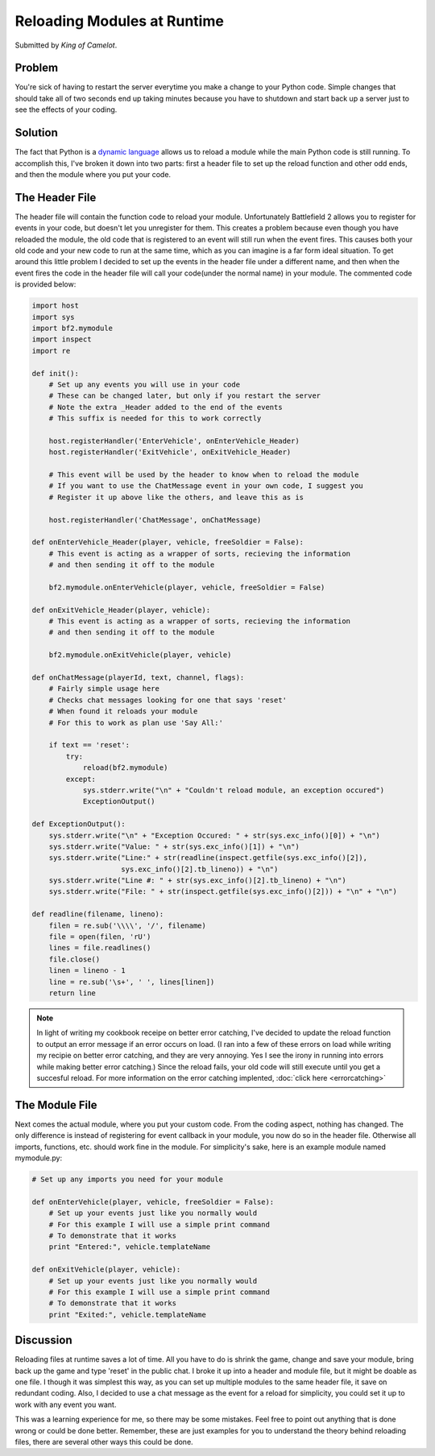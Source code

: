 
Reloading Modules at Runtime
============================

Submitted by *King of Camelot*.

Problem
-------

You're sick of having to restart the server everytime you make a change to your Python code. Simple changes that should take all of two seconds end up taking minutes because you have to shutdown and start back up a server just to see the effects of your coding.

Solution
--------

The fact that Python is a `dynamic language <https://en.wikipedia.org/wiki/Dynamic_language>`_ allows us to reload a module while the main Python code is still running. To accomplish this, I've broken it down into two parts: first a header file to set up the reload function and other odd ends, and then the module where you put your code.

The Header File
---------------

The header file will contain the function code to reload your module. Unfortunately Battlefield 2 allows you to register for events in your code, but doesn't let you unregister for them. This creates a problem because even though you have reloaded the module, the old code that is registered to an event will still run when the event fires. This causes both your old code and your new code to run at the same time, which as you can imagine is a far form ideal situation. To get around this little problem I decided to set up the events in the header file under a different name, and then when the event fires the code in the header file will call your code(under the normal name) in your module. The commented code is provided below:

.. code-block:: python

    import host
    import sys
    import bf2.mymodule
    import inspect
    import re

    def init():
        # Set up any events you will use in your code
        # These can be changed later, but only if you restart the server
        # Note the extra _Header added to the end of the events
        # This suffix is needed for this to work correctly

        host.registerHandler('EnterVehicle', onEnterVehicle_Header)
        host.registerHandler('ExitVehicle', onExitVehicle_Header)

        # This event will be used by the header to know when to reload the module
        # If you want to use the ChatMessage event in your own code, I suggest you
        # Register it up above like the others, and leave this as is

        host.registerHandler('ChatMessage', onChatMessage)

    def onEnterVehicle_Header(player, vehicle, freeSoldier = False):
        # This event is acting as a wrapper of sorts, recieving the information
        # and then sending it off to the module

        bf2.mymodule.onEnterVehicle(player, vehicle, freeSoldier = False)

    def onExitVehicle_Header(player, vehicle):
        # This event is acting as a wrapper of sorts, recieving the information
        # and then sending it off to the module

        bf2.mymodule.onExitVehicle(player, vehicle)

    def onChatMessage(playerId, text, channel, flags):
        # Fairly simple usage here
        # Checks chat messages looking for one that says 'reset'
        # When found it reloads your module
        # For this to work as plan use 'Say All:'

        if text == 'reset':
            try:
                reload(bf2.mymodule)
            except:
                sys.stderr.write("\n" + "Couldn't reload module, an exception occured")
                ExceptionOutput()

    def ExceptionOutput():
        sys.stderr.write("\n" + "Exception Occured: " + str(sys.exc_info()[0]) + "\n")
        sys.stderr.write("Value: " + str(sys.exc_info()[1]) + "\n")
        sys.stderr.write("Line:" + str(readline(inspect.getfile(sys.exc_info()[2]),
                         sys.exc_info()[2].tb_lineno)) + "\n")
        sys.stderr.write("Line #: " + str(sys.exc_info()[2].tb_lineno) + "\n")
        sys.stderr.write("File: " + str(inspect.getfile(sys.exc_info()[2])) + "\n" + "\n")

    def readline(filename, lineno):
        filen = re.sub('\\\\', '/', filename)
        file = open(filen, 'rU')
        lines = file.readlines()
        file.close()
        linen = lineno - 1
        line = re.sub('\s+', ' ', lines[linen])
        return line

.. note::

    In light of writing my cookbook receipe on better error catching, I've decided to update the reload function to output an error message if an error occurs on load. (I ran into a few of these errors on load while writing my recipie on better error catching, and they are very annoying. Yes I see the irony in running into errors while making better error catching.) Since the reload fails, your old code will still execute until you get a succesful reload. For more information on the error catching implented, :doc:`click here <errorcatching>`

The Module File
---------------

Next comes the actual module, where you put your custom code. From the coding aspect, nothing has changed. The only difference is instead of registering for event callback in your module, you now do so in the header file. Otherwise all imports, functions, etc. should work fine in the module. For simplicity's sake, here is an example module named mymodule.py:

.. code-block:: python

    # Set up any imports you need for your module

    def onEnterVehicle(player, vehicle, freeSoldier = False):
        # Set up your events just like you normally would
        # For this example I will use a simple print command
        # To demonstrate that it works
        print "Entered:", vehicle.templateName

    def onExitVehicle(player, vehicle):
        # Set up your events just like you normally would
        # For this example I will use a simple print command
        # To demonstrate that it works
        print "Exited:", vehicle.templateName

Discussion
----------

Reloading files at runtime saves a lot of time. All you have to do is shrink the game, change and save your module, bring back up the game and type 'reset' in the public chat. I broke it up into a header and module file, but it might be doable as one file. I though it was simplest this way, as you can set up multiple modules to the same header file, it save on redundant coding. Also, I decided to use a chat message as the event for a reload for simplicity, you could set it up to work with any event you want.

This was a learning experience for me, so there may be some mistakes. Feel free to point out anything that is done wrong or could be done better. Remember, these are just examples for you to understand the theory behind reloading files, there are several other ways this could be done.
